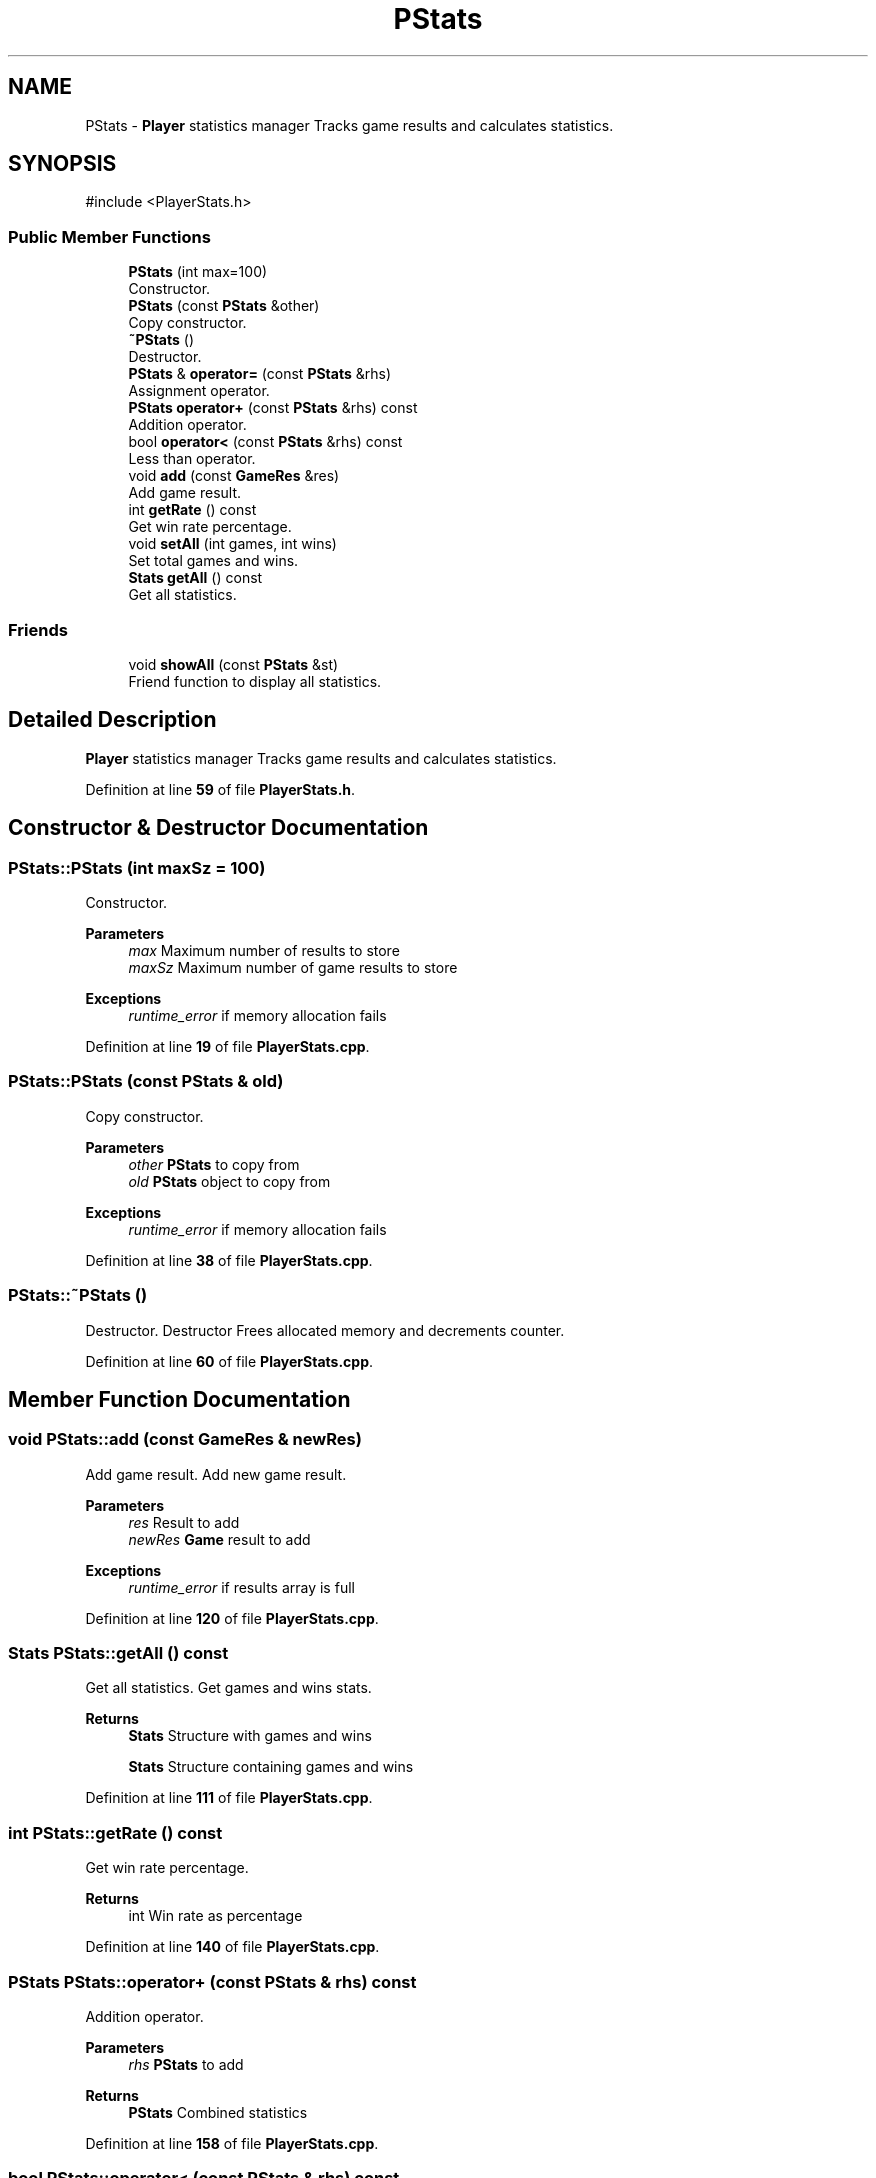 .TH "PStats" 3 "Blackjack_1" \" -*- nroff -*-
.ad l
.nh
.SH NAME
PStats \- \fBPlayer\fP statistics manager Tracks game results and calculates statistics\&.  

.SH SYNOPSIS
.br
.PP
.PP
\fR#include <PlayerStats\&.h>\fP
.SS "Public Member Functions"

.in +1c
.ti -1c
.RI "\fBPStats\fP (int max=100)"
.br
.RI "Constructor\&. "
.ti -1c
.RI "\fBPStats\fP (const \fBPStats\fP &other)"
.br
.RI "Copy constructor\&. "
.ti -1c
.RI "\fB~PStats\fP ()"
.br
.RI "Destructor\&. "
.ti -1c
.RI "\fBPStats\fP & \fBoperator=\fP (const \fBPStats\fP &rhs)"
.br
.RI "Assignment operator\&. "
.ti -1c
.RI "\fBPStats\fP \fBoperator+\fP (const \fBPStats\fP &rhs) const"
.br
.RI "Addition operator\&. "
.ti -1c
.RI "bool \fBoperator<\fP (const \fBPStats\fP &rhs) const"
.br
.RI "Less than operator\&. "
.ti -1c
.RI "void \fBadd\fP (const \fBGameRes\fP &res)"
.br
.RI "Add game result\&. "
.ti -1c
.RI "int \fBgetRate\fP () const"
.br
.RI "Get win rate percentage\&. "
.ti -1c
.RI "void \fBsetAll\fP (int games, int wins)"
.br
.RI "Set total games and wins\&. "
.ti -1c
.RI "\fBStats\fP \fBgetAll\fP () const"
.br
.RI "Get all statistics\&. "
.in -1c
.SS "Friends"

.in +1c
.ti -1c
.RI "void \fBshowAll\fP (const \fBPStats\fP &st)"
.br
.RI "Friend function to display all statistics\&. "
.in -1c
.SH "Detailed Description"
.PP 
\fBPlayer\fP statistics manager Tracks game results and calculates statistics\&. 
.PP
Definition at line \fB59\fP of file \fBPlayerStats\&.h\fP\&.
.SH "Constructor & Destructor Documentation"
.PP 
.SS "PStats::PStats (int maxSz = \fR100\fP)"

.PP
Constructor\&. 
.PP
\fBParameters\fP
.RS 4
\fImax\fP Maximum number of results to store
.br
\fImaxSz\fP Maximum number of game results to store 
.RE
.PP
\fBExceptions\fP
.RS 4
\fIruntime_error\fP if memory allocation fails 
.RE
.PP

.PP
Definition at line \fB19\fP of file \fBPlayerStats\&.cpp\fP\&.
.SS "PStats::PStats (const \fBPStats\fP & old)"

.PP
Copy constructor\&. 
.PP
\fBParameters\fP
.RS 4
\fIother\fP \fBPStats\fP to copy from
.br
\fIold\fP \fBPStats\fP object to copy from 
.RE
.PP
\fBExceptions\fP
.RS 4
\fIruntime_error\fP if memory allocation fails 
.RE
.PP

.PP
Definition at line \fB38\fP of file \fBPlayerStats\&.cpp\fP\&.
.SS "PStats::~PStats ()"

.PP
Destructor\&. Destructor Frees allocated memory and decrements counter\&. 
.PP
Definition at line \fB60\fP of file \fBPlayerStats\&.cpp\fP\&.
.SH "Member Function Documentation"
.PP 
.SS "void PStats::add (const \fBGameRes\fP & newRes)"

.PP
Add game result\&. Add new game result\&.

.PP
\fBParameters\fP
.RS 4
\fIres\fP Result to add
.br
\fInewRes\fP \fBGame\fP result to add 
.RE
.PP
\fBExceptions\fP
.RS 4
\fIruntime_error\fP if results array is full 
.RE
.PP

.PP
Definition at line \fB120\fP of file \fBPlayerStats\&.cpp\fP\&.
.SS "\fBStats\fP PStats::getAll () const"

.PP
Get all statistics\&. Get games and wins stats\&.

.PP
\fBReturns\fP
.RS 4
\fBStats\fP Structure with games and wins

.PP
\fBStats\fP Structure containing games and wins 
.RE
.PP

.PP
Definition at line \fB111\fP of file \fBPlayerStats\&.cpp\fP\&.
.SS "int PStats::getRate () const"

.PP
Get win rate percentage\&. 
.PP
\fBReturns\fP
.RS 4
int Win rate as percentage 
.RE
.PP

.PP
Definition at line \fB140\fP of file \fBPlayerStats\&.cpp\fP\&.
.SS "\fBPStats\fP PStats::operator+ (const \fBPStats\fP & rhs) const"

.PP
Addition operator\&. 
.PP
\fBParameters\fP
.RS 4
\fIrhs\fP \fBPStats\fP to add 
.RE
.PP
\fBReturns\fP
.RS 4
\fBPStats\fP Combined statistics 
.RE
.PP

.PP
Definition at line \fB158\fP of file \fBPlayerStats\&.cpp\fP\&.
.SS "bool PStats::operator< (const \fBPStats\fP & rhs) const"

.PP
Less than operator\&. Less than comparison operator\&.

.PP
\fBParameters\fP
.RS 4
\fIrhs\fP \fBPStats\fP to compare with 
.RE
.PP
\fBReturns\fP
.RS 4
bool True if this win rate is less than rhs 
.RE
.PP

.PP
Definition at line \fB149\fP of file \fBPlayerStats\&.cpp\fP\&.
.SS "\fBPStats\fP & PStats::operator= (const \fBPStats\fP & rhs)"

.PP
Assignment operator\&. 
.PP
\fBParameters\fP
.RS 4
\fIrhs\fP \fBPStats\fP to assign from 
.RE
.PP
\fBReturns\fP
.RS 4
\fBPStats\fP& Reference to this object
.RE
.PP
\fBParameters\fP
.RS 4
\fIrhs\fP \fBPStats\fP to assign from 
.RE
.PP
\fBReturns\fP
.RS 4
\fBPStats\fP& Reference to this object 
.RE
.PP
\fBExceptions\fP
.RS 4
\fIruntime_error\fP if memory allocation fails 
.RE
.PP

.PP
Definition at line \fB71\fP of file \fBPlayerStats\&.cpp\fP\&.
.SS "void PStats::setAll (int gms, int wns)"

.PP
Set total games and wins\&. 
.PP
\fBParameters\fP
.RS 4
\fIgames\fP Total games 
.br
\fIwins\fP Total wins
.br
\fIgms\fP Total games 
.br
\fIwns\fP Total wins 
.RE
.PP

.PP
Definition at line \fB97\fP of file \fBPlayerStats\&.cpp\fP\&.
.SH "Friends And Related Symbol Documentation"
.PP 
.SS "void showAll (const \fBPStats\fP & st)\fR [friend]\fP"

.PP
Friend function to display all statistics\&. 
.PP
\fBParameters\fP
.RS 4
\fIst\fP \fBPStats\fP to display 
.RE
.PP


.SH "Author"
.PP 
Generated automatically by Doxygen for Blackjack_1 from the source code\&.
